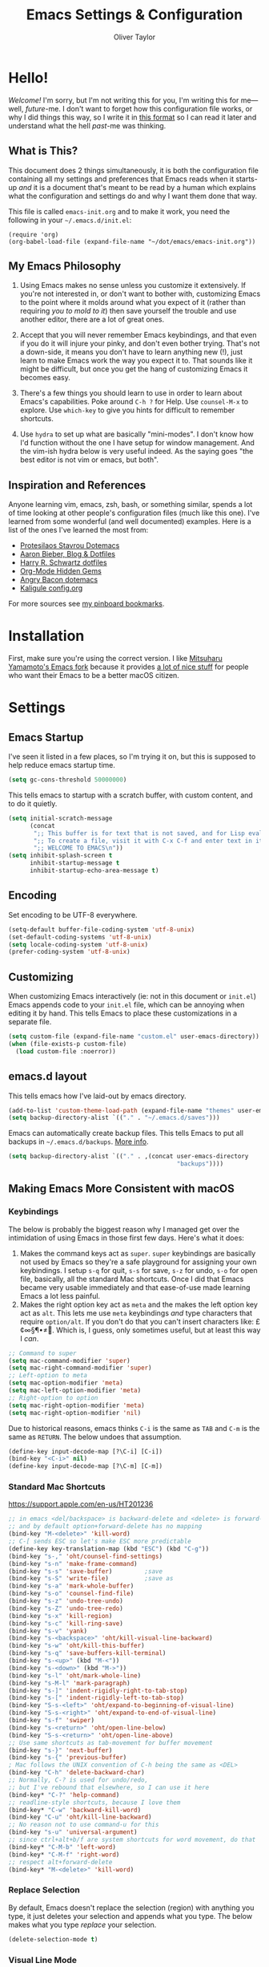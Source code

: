 #+TITLE: Emacs Settings & Configuration
#+AUTHOR: Oliver Taylor

* Hello!

/Welcome!/ I'm sorry, but I'm not writing this for you, I'm writing this for me---well, /future/-me. I don't want to forget how this configuration file works, or why I did things this way, so I write it in [[https://en.wikipedia.org/wiki/Literate_programming][this format]] so I can read it later and understand what the hell /past/-me was thinking.

** What is This?

This document does 2 things simultaneously, it is both the configuration file containing all my settings and preferences that Emacs reads when it starts-up /and/ it is a document that's meant to be read by a human which explains what the configuration and settings do and why I want them done that way.

This file is called =emacs-init.org= and to make it work, you need the following in your =~/.emacs.d/init.el=:

#+begin_example
(require 'org)
(org-babel-load-file (expand-file-name "~/dot/emacs/emacs-init.org"))
#+end_example

** My Emacs Philosophy

1. Using Emacs makes no sense unless you customize it extensively. If you're not interested in, or don't want to bother with, customizing Emacs to the point where it molds around what you expect of it (rather than requiring /you to mold to it/) then save yourself the trouble and use another editor, there are a lot of great ones.

2. Accept that you will never remember Emacs keybindings, and that even if you do it will injure your pinky, and don't even bother trying. That's not a down-side, it means you don't have to learn anything new (!), just learn to make Emacs work the way you expect it to. That sounds like it might be difficult, but once you get the hang of customizing Emacs it becomes easy.

3. There's a few things you should learn to use in order to learn about Emacs's capabilities. Poke around =C-h ?= for Help. Use =counsel-M-x= to explore. Use =which-key= to give you hints for difficult to remember shortcuts.

4. Use =hydra= to set up what are basically "mini-modes". I don't know how I'd function without the one I have setup for window management. And the vim-ish hydra below is very useful indeed. As the saying goes "the best editor is not vim or emacs, but both".

** Inspiration and References

Anyone learning vim, emacs, zsh, bash, or something similar, spends a lot of time looking at other people's configuration files (much like this one). I've learned from some wonderful (and well documented) examples. Here is a list of the ones I've learned the most from:

- [[https://protesilaos.com/dotemacs/][Protesilaos Stavrou Dotemacs]]
- [[https://blog.aaronbieber.com][Aaron Bieber, Blog & Dotfiles]]
- [[https://github.com/hrs/dotfiles/blob/main/emacs/dot-emacs.d/configuration.org][Harry R. Schwartz dotfiles]]
- [[https://yiufung.net/post/org-mode-hidden-gems-pt1/][Org-Mode Hidden Gems]]
- [[https://github.com/angrybacon/dotemacs/blob/master/dotemacs.org][Angry Bacon dotemacs]]
- [[https://gitlab.com/Kaligule/emacs-config/-/blob/master/config.org][Kaligule config.org]]

For more sources see [[https://pinboard.in/u:Oliver/t:emacs][my pinboard bookmarks]].

* Installation

First, make sure you're using the correct version. I like [[https://bitbucket.org/mituharu/emacs-mac/raw/892fa7b2501a403b4f0aea8152df9d60d63f391a/README-mac][Mitsuharu Yamamoto's Emacs fork]] because it provides [[https://bitbucket.org/mituharu/emacs-mac/src/f3402395995bf70e50d6e65f841e44d5f9b4603c/README-mac?at=master&fileviewer=file-view-default][a lot of nice stuff]] for people who want their Emacs to be a better macOS citizen.

* Settings

** Emacs Startup

I've seen it listed in a few places, so I'm trying it on, but this is supposed to help reduce emacs startup time.

#+begin_src emacs-lisp
(setq gc-cons-threshold 50000000)
#+end_src

This tells emacs to startup with a scratch buffer, with custom content, and to do it quietly.

#+begin_src emacs-lisp
(setq initial-scratch-message
      (concat
       ";; This buffer is for text that is not saved, and for Lisp evaluation.\n"
       ";; To create a file, visit it with C-x C-f and enter text in its buffer.\n"
       ";; WELCOME TO EMACS\n"))
(setq inhibit-splash-screen t
      inhibit-startup-message t
      inhibit-startup-echo-area-message t)
#+end_src

** Encoding

Set encoding to be UTF-8 everywhere.

#+begin_src emacs-lisp
(setq-default buffer-file-coding-system 'utf-8-unix)
(set-default-coding-systems 'utf-8-unix)
(setq locale-coding-system 'utf-8-unix)
(prefer-coding-system 'utf-8-unix)
#+end_src

** Customizing

When customizing Emacs interactively (ie: not in this document or =init.el=) Emacs appends code to your =init.el= file, which can be annoying when editing it by hand. This tells Emacs to place these customizations in a separate file.

#+begin_src emacs-lisp
(setq custom-file (expand-file-name "custom.el" user-emacs-directory))
(when (file-exists-p custom-file)
  (load custom-file :noerror))
#+end_src

** emacs.d layout

This tells emacs how I've laid-out by emacs directory.

#+begin_src emacs-lisp
(add-to-list 'custom-theme-load-path (expand-file-name "themes" user-emacs-directory))
(setq backup-directory-alist `(("." . "~/.emacs.d/saves")))
#+end_src

Emacs can automatically create backup files. This tells Emacs to put all backups in =~/.emacs.d/backups=. [[http://www.gnu.org/software/emacs/manual/html_node/elisp/Backup-Files.html][More info]].

#+begin_src emacs-lisp
(setq backup-directory-alist `(("." . ,(concat user-emacs-directory
                                               "backups"))))
#+end_src

** Making Emacs More Consistent with macOS

*** Keybindings

The below is probably the biggest reason why I managed get over the intimidation of using Emacs in those first few days. Here's what it does:

1. Makes the command keys act as =super=. =super= keybindings are basically not used by Emacs so they're a safe playground for assigning your own keybindings. I setup =s-q= for quit,  =s-s= for save, =s-z= for undo, =s-o= for open file, basically, all the standard Mac shortcuts. Once I did that Emacs became very usable immediately and that ease-of-use made learning Emacs a lot less painful.
2. Makes the right option key act as =meta= and the makes the left option key act as =alt=. This lets me use =meta= keybindings /and/ type characters that require =option/alt=. If you don't do that you can't insert characters like: £¢∞§¶•≠. Which is, I guess, only sometimes useful, but at least this way I /can/.

#+begin_src emacs-lisp
;; Command to super
(setq mac-command-modifier 'super)
(setq mac-right-command-modifier 'super)
;; Left-option to meta
(setq mac-option-modifier 'meta)
(setq mac-left-option-modifier 'meta)
;; Right-option to option
(setq mac-right-option-modifier 'meta)
(setq mac-right-option-modifier 'nil)
#+end_src

Due to historical reasons, emacs thinks =C-i= is the same as =TAB= and =C-m= is the same as =RETURN=. The below undoes that assumption.

#+begin_src emacs-lisp
(define-key input-decode-map [?\C-i] [C-i])
(bind-key "<C-i>" nil)
(define-key input-decode-map [?\C-m] [C-m])
#+end_src

*** Standard Mac Shortcuts

[[https://support.apple.com/en-us/HT201236]]

#+begin_src emacs-lisp
;; in emacs <del/backspace> is backward-delete and <delete> is forward-delete
;; and by default option+forward-delete has no mapping
(bind-key "M-<delete>" 'kill-word)
;; C-[ sends ESC so let's make ESC more predictable
(define-key key-translation-map (kbd "ESC") (kbd "C-g"))
(bind-key "s-," 'oht/counsel-find-settings)
(bind-key "s-n" 'make-frame-command)
(bind-key "s-s" 'save-buffer)         ;save
(bind-key "s-S" 'write-file)          ;save as
(bind-key "s-a" 'mark-whole-buffer)
(bind-key "s-o" 'counsel-find-file)
(bind-key "s-z" 'undo-tree-undo)
(bind-key "s-Z" 'undo-tree-redo)
(bind-key "s-x" 'kill-region)
(bind-key "s-c" 'kill-ring-save)
(bind-key "s-v" 'yank)
(bind-key "s-<backspace>" 'oht/kill-visual-line-backward)
(bind-key "s-w" 'oht/kill-this-buffer)
(bind-key "s-q" 'save-buffers-kill-terminal)
(bind-key "s-<up>" (kbd "M-<"))
(bind-key "s-<down>" (kbd "M->"))
(bind-key "s-l" 'oht/mark-whole-line)
(bind-key "s-M-l" 'mark-paragraph)
(bind-key "s-]" 'indent-rigidly-right-to-tab-stop)
(bind-key "s-[" 'indent-rigidly-left-to-tab-stop)
(bind-key "S-s-<left>" 'oht/expand-to-beginning-of-visual-line)
(bind-key "S-s-<right>" 'oht/expand-to-end-of-visual-line)
(bind-key "s-f" 'swiper)
(bind-key "s-<return>" 'oht/open-line-below)
(bind-key "S-s-<return>" 'oht/open-line-above)
;; Use same shortcuts as tab-movement for buffer movement
(bind-key "s-}" 'next-buffer)
(bind-key "s-{" 'previous-buffer)
; Mac follows the UNIX convention of C-h being the same as <DEL>
(bind-key "C-h" 'delete-backward-char)
;; Normally, C-? is used for undo/redo,
;; but I've rebound that elsewhere, so I can use it here
(bind-key* "C-?" 'help-command)
;; readline-style shortcuts, because I love them
(bind-key* "C-w" 'backward-kill-word)
(bind-key "C-u" 'oht/kill-line-backward)
;; No reason not to use command-u for this
(bind-key "s-u" 'universal-argument)
;; since ctrl+alt+b/f are system shortcuts for word movement, do that
(bind-key* "C-M-b" 'left-word)
(bind-key* "C-M-f" 'right-word)
;; respect alt+forward-delete
(bind-key* "M-<delete>" 'kill-word)
#+end_src

*** Replace Selection

By default, Emacs doesn't replace the selection (region) with anything you type, it just deletes your selection and appends what you type. The below makes what you type /replace/ your selection.

#+begin_src emacs-lisp
(delete-selection-mode t)
#+end_src

*** Visual Line Mode

Visual line mode is super helpful, but out-of-the-box it behaves inconsistently with the rest of macOS, so this includes code to make it the same.

#+begin_src emacs-lisp
;; WORD WRAP
(global-visual-line-mode t)
;; with visual-line-mode set,
;; C-a and C-b go to beginning/end-of-visual-line
;; which is inconsistant with standard Mac behaviour
(bind-key* "C-a" 'beginning-of-line)
(bind-key* "C-e" 'end-of-line)
(bind-key "s-<left>" 'beginning-of-visual-line)
(bind-key "s-<right>" 'end-of-visual-line)
;; C-k only killing the visual line also isn't how macOS works.
;; This has to be set to a custom function so minor modes can't hijack it.
(bind-key* "C-k" 'oht/kill-line)
#+end_src

** Uniquify!

When editing 2 files with the same name, like =~/foo/file= and =~/bar/file=, Emacs (amazingly) refers to those files as =file<~/foo>= and =file<~/bar>=. This makes Emacs refer to them as =foo/file= and =bar/file=, like a sane program.

#+begin_src emacs-lisp
;;(require 'uniquify)
(setq uniquify-buffer-name-style 'forward)
#+end_src

** Spelling

#+begin_src emacs-lisp
(setq ispell-program-name "/usr/local/bin/aspell")
(customize-set-variable 'ispell-extra-args '("--sug-mode=ultra"))
(setq ispell-list-command "list")
#+end_src

** General Settings

#+begin_src emacs-lisp
(global-auto-revert-mode t)           ; update buffer when file on disk changes
;;(desktop-save-mode 1)                 ; sessions
(save-place-mode 1)                   ; reopens the file to the same spot you left
(recentf-mode 1)                      ; enables "Open Recent..." in file menu
(setq tab-width 4)                    ; tabs=4 char
(setq help-window-select t)           ; focus new help windows when opened
(setq sentence-end-double-space nil)  ; ends sentence after 1 space
(fset 'yes-or-no-p 'y-or-n-p)         ; Changes all yes/no questions to y/n type
(setq create-lockfiles nil)           ; No need for ~ files when editing
#+end_src

* Packages

#+begin_src emacs-lisp
(use-package magit)
(use-package bind-key)
(use-package exec-path-from-shell)

(use-package counsel
  :config (counsel-mode t)
  :custom
  (ivy-use-virtual-buffers t)
  (ivy-count-format "%d/%d ")
  (enable-recursive-minibuffers t)
  (ivy-count-format "(%d/%d) ")
  ;; by default ivy starts up with ^ in the input area this means you
  ;; have to know the first letter of what you're looking for. You can
  ;; set this to nil to change that.
  ;; (setq ivy-initial-inputs-alist nil)
)

(use-package ivy-rich
  :config (ivy-rich-mode 1)
  :custom (setcdr (assq t ivy-format-functions-alist) #'ivy-format-function-line))

(use-package multiple-cursors)
(use-package olivetti)
(use-package org
  :hook (org-mode . oht/org-mode-hook))
(use-package try)
(use-package unfill)

(use-package fountain-mode)
(use-package lua-mode)
(use-package markdown-mode
  :hook oht/writing-mode
)

(use-package gruvbox-theme
  :defer t)
(use-package nord-theme
  :defer t)
(use-package tron-legacy-theme
  :defer t)

(use-package use-package-chords
  :ensure t
  :config
  (key-chord-mode 1)
  (key-chord-define-global ",." "<>\C-b"))

(use-package hydra
  :chords (("fj" . hydra-modal/body)))

(use-package which-key
  :config (which-key-mode t))

(use-package undo-tree
  :ensure t
  :config (global-undo-tree-mode 1)
  :custom
  (undo-tree-visualizer-timestamps t "Show timestamps in the undo-tree.")
  (undo-tree-visualizer-diff t "Show a diff of changes for the current node.")
  )

(use-package expand-region
  :bind
  ("s-e" . er/expand-region)
  ("s-E" . er/contract-region)
)

(use-package sdcv-mode
  :load-path "lisp/emacs-sdcv/")
#+end_src

** Mode Hooks

#+begin_src emacs-lisp
(defun oht/org-mode-hook ()
  (oht/writing-mode)
  (org-superstar-mode 1)
  (undo-tree-mode)
  )
(defun oht/emacs-lisp-mode ()
  (undo-tree-mode)
  (outline-minor-mode t)
  (rainbow-delimiters-mode t)
  )
(add-hook 'emacs-lisp-mode 'oht/emacs-lisp-mode)

(defun oht/fountain-mode-hook ()
  (fountain-add-continued-dialog nil)
  (fountain-highlight-elements (quote (section-heading)))
  )
(add-hook 'fountain-mode 'oht/fountain-mode-hook)

(add-hook 'dired-mode-hook
          (lambda ()
            (dired-hide-details-mode 1)
	    (auto-revert-mode)
	  ))
#+end_src

* Appearance

** Display

#+begin_src emacs-lisp
(menu-bar-mode 1)                          ; ensures full-screen avail on macOS
(tool-bar-mode -1)                         ; hide menu-bar
(scroll-bar-mode -1)                       ; hide scroll bars
(show-paren-mode t)                        ; highlight parens
(setq show-paren-delay 0)                  ; and show immediately
(setq visible-bell t)                      ; disable beep
(setq-default frame-title-format '("%b"))  ; show buffer name in titlebar
(set-default 'cursor-type 'bar)            ; use bar here, box in modes
(setq x-underline-at-descent-line t)       ; underline at descent, not baseline
#+end_src

** Fonts

Here the fonts are setup in a function so I can change them all in once step by calling =oht/set-font=.

#+begin_src emacs-lisp
(defun oht/set-font ()
  (interactive)
  "These settings are placed inside a function so that I can set them all at once by calling the function."
  (set-face-attribute 'default nil
		      :family "Iosevka Fixed SS08" :height 140 :weight 'normal)
  (set-face-attribute 'fixed-pitch nil
		      :family "Iosevka Fixed SS08" :height 140 :weight 'normal)
  (set-face-attribute 'variable-pitch nil
		      :family "IBM Plex Serif" :height 150 :weight 'normal)
  (set-face-attribute 'bold nil :weight 'semibold)
  )

(defun oht/set-font-triplicate ()
  (interactive)
  "These settings are placed inside a function so that I can set them all at once by calling the function."
  (set-face-attribute 'default nil
		      :family "Triplicate T4c" :height 140 :weight 'normal)
  (set-face-attribute 'fixed-pitch nil
		      :family "Triplicate T4c" :height 140 :weight 'normal)
  (set-face-attribute 'variable-pitch nil
		      :family "Triplicate T4p" :height 150 :weight 'normal)
  (set-face-attribute 'bold nil :weight 'semibold)
  )

(oht/set-font)
#+end_src

** Theme

#+begin_src emacs-lisp
;; https://gitlab.com/protesilaos/modus-themes

(use-package modus-vivendi-theme
  :defer t
  :custom
  (modus-vivendi-theme-faint-syntax t)
  (modus-vivendi-theme-slanted-constructs t)
  (modus-vivendi-theme-bold-constructs t)
  (modus-vivendi-theme-3d-modeline t))

(use-package modus-operandi-theme
  :custom
  (modus-operandi-theme-faint-syntax t)
  (modus-operandi-theme-slanted-constructs t)
  (modus-operandi-theme-bold-constructs t)
  (modus-operandi-theme-org-blocks 'greyscale)
  (modus-operandi-theme-variable-pitch-headings t)
  (modus-operandi-theme-3d-modeline t))

(defadvice load-theme (before clear-previous-themes activate)
  "Clear existing theme settings instead of layering them"
  (mapc #'disable-theme custom-enabled-themes))
#+end_src

** Mode Line

#+begin_src emacs-lisp
(use-package minions
  :config (minions-mode t))

;; add columns to the mode-line
(column-number-mode t)
(setq display-time-format "%H:%M  %Y-%m-%d")
;;;; Covered by `display-time-format'
;; (setq display-time-24hr-format t)
;; (setq display-time-day-and-date t)
(setq display-time-interval 60)
(setq display-time-mail-directory nil)
(setq display-time-default-load-average nil)
(display-time-mode t)
#+end_src

* Org

** Settings

#+begin_src emacs-lisp
;; do not indent text below a headline
(setq org-adapt-indentation nil)

;; I don't like not seeing the stars, since those are markup
(setq org-hide-leading-stars nil)

;; This prevents editing inside folded sections
(setq org-catch-invisible-edits 'show-and-error)

(add-to-list 'org-structure-template-alist '("el" . "src emacs-lisp"))
(add-to-list 'org-structure-template-alist '("f" . "src fountain"))

;; this sets "refile targets" to any headline, level 1-3, in you agenda files.
(setq org-refile-targets
      '((org-agenda-files :maxlevel . 3)))
(setq org-refile-allow-creating-parent-nodes 'confirm)
#+end_src

** Look & Feel

#+begin_src emacs-lisp
;; by default, hide org-markup
;; I have a toggle for this defined in functions
(setq org-hide-emphasis-markers t)

;; Style quote and verse blocks
(setq org-fontify-quote-and-verse-blocks t)

;; Character to display at the end of a folded headline
;;(setq org-ellipsis " ⬎")

;; this tells org to use the current window for agenda
;; rather than creating a split
(setq org-agenda-window-setup 'current-window)
#+end_src

I use =org-superstar= to replace headline and list-markup with more attractive options. An added benefit is that by transforming the markup into fancy bullets I get visual confirmation that the markup is going what I intend.

#+begin_src emacs-lisp
(use-package org-superstar
  :custom
  (org-superstar-headline-bullets-list '("❖ "))
  (org-superstar-special-todo-items nil)
  (org-superstar-item-bullet-alist
      '((?- . ?•)
	(?+ . ?▶)
	(?* . ?▷))))
#+end_src

** Source Code Blocks

#+begin_src emacs-lisp
(setq org-src-fontify-natively t)
(setq org-src-tab-acts-natively t)
(setq org-edit-src-content-indentation 0)
#+end_src

** Lists

#+begin_src emacs-lisp
;; Lists may be labelled with letters.
(setq org-list-allow-alphabetical t)

;; This sets the sequence of plain list bullets
;; The syntax is confusing and I don't understand it,
;; but I like the results.
(setq org-list-demote-modify-bullet '(("+" . "*") ("*" . "-") ("-" . "+")))

;; Increase sub-item indentation by this amount
;; the default is 2 so the below means 2+2 = 4 (spaces)
(setq org-list-indent-offset 2)
#+end_src

** Keywords

#+begin_src emacs-lisp
(setq org-todo-keywords
      '((sequence "TODO(t)" "NEXT(n)" "|" "DONE(d)")
        (sequence "WAITING(w)" "HOLD(h)" "|" "CANCELLED(c)")))

;; Ensure that a task can’t be marked as done if it contains
;; unfinished subtasks or checklist items. This is handy for
;; organizing "blocking" tasks hierarchically.
(setq org-enforce-todo-dependencies t)
(setq org-enforce-todo-checkbox-dependencies t)

;; This adds 'COMPLETED: DATE' when you move something to a DONE state
(setq org-log-done 'time)
#+end_src

** Tags

I find tags to be of very limited utility, but it is useful to tag truly unimportant things to that you can match filter them out of your agenda view. You can group those tags so that you only have to match against the group name.

#+begin_src emacs-lisp
(setq org-tag-alist '(("research" . ?r)
		      ("buy"      . ?b)
		      ("mac"      . ?m)
		      ("emacs"    . ?k)
		      ("org"      . ?o)
		      ("errand"   . ?e)
		      ))

;; Tags start immediately after the headline
;; I have this set because I'm typically in variable-pitch-mode
;; when editing org-files, in which the tag column doesn't align correctly
(setq org-tags-column 0)
#+end_src

** Capture Templates

#+begin_src emacs-lisp
(setq org-capture-templates
      '(("p" "Personal Inbox" entry
         (file+headline "~/Documents/org-files/refile.org" "Personal")
         "* %?\n\n")
        ("P" "Personal Log Entry" entry
         (file "~/Documents/org-files/logbook.org")
         "* %?\n%t\n\n")
        ("i" "Ingenuity Inbox" entry
         (file+headline "~/Documents/org-files/refile.org" "Ingenuity")
         "* %?\n\n")
        ("I" "Ingenuity Log Entry" entry
         (file "~/Documents/org-files/ingenuity_logbook.org")
         "* %^{Log type|Meeting: |Call: } %? %t\n\n")
        ))
#+end_src

** Agenda

This defines which files you want included in your agenda/TODO views.

#+begin_src emacs-lisp
(setq org-agenda-files
      '("~/Documents/org-files/"
	"~/Documents/writing/kindred/compendium.org"
	))
#+end_src

This defines custom agendas.

#+begin_src emacs-lisp
(setq org-agenda-custom-commands
      '(
        ("v" "Today + Tasks: not scheduled, not WAIT"
         ((agenda "d" ((org-agenda-span 'day)))
          (tags "/TODO"
                ((org-agenda-overriding-header "Available Tasks")
                 (org-agenda-skip-function '(org-agenda-skip-entry-if 'scheduled))
                 ))))
        ("i" "Important Tasks"
         ((tags "-emacs-/TODO"
                ((org-agenda-overriding-header "Important Tasks")
                (org-agenda-skip-function '(org-agenda-skip-entry-if 'scheduled)))
                )))
        ("c" "Complete - Agenda and ALL todos"
         ((agenda "")
          (todo "TODO|WAIT"
                ((org-agenda-overriding-header "Global list of TODO items of type: ALL (non-scheduled)")
                 (org-agenda-skip-function '(org-agenda-skip-entry-if 'scheduled))
                 ))
          ))
        ))
#+end_src

Each type of agenda view can be independently customized. The only thing I've changed from the default is that in the todo view I want things sorted first by category, then by priority within that. For more info see the documentation for the variable =org-agenda-sorting-strategy=.

#+begin_src emacs-lisp
(setq org-agenda-sorting-strategy
      '(
	((agenda habit-down time-up priority-down category-up)
	 (todo category-up priority-down)
	 (tags priority-down category-keep)
	 (search category-keep))))
#+end_src

And here we have some custom commands for the agenda view.

#+begin_src emacs-lisp
;; You have to wait until org-agenda loads because org itself
;; doesn't know what 'org-agenda-mode-map' is.
(eval-after-load "org-agenda"
'(progn
	(define-key org-agenda-mode-map
		"S" 'org-agenda-schedule)
		))
#+end_src

* Auto-complete

I've tried a few completion packages and they've all left me cold. =hippy-expand= generally gets me what I want, but I'd like the pop-up list to use =ivy/counsel=. Some googling led me to this.

#+begin_src emacs-lisp
;; https://gist.github.com/JohnLunzer/7c6d72a14c76c0a3057535e4f6148ef8
(defun my-hippie-expand-completions (&optional hippie-expand-function)
  "Return list of completions generated by `hippie-expand'."
  (save-excursion
    (let ((this-command 'my-hippie-expand-completions)
          (last-command last-command)
          (hippie-expand-function (or hippie-expand-function 'hippie-expand)))
      (while (progn
               (funcall hippie-expand-function nil)
               (setq last-command 'my-hippie-expand-completions)
               (not (equal he-num -1))))
      ;; Provide the options in the order in which they are normally generated.
      (delete he-search-string (reverse he-tried-table)))))

(defun my-ido-or-ivy-hippie-expand-with (hippie-expand-function)
  "Offer ido or ivy based completion using the specified hippie-expand function."
  (let* ((options (my-hippie-expand-completions hippie-expand-function)))
    (if options
        (progn
          (if (> (safe-length options) 1)
              (if (require 'ivy nil t)
                  (setq selection (ivy-read "Completions: " options))
                (setq selection (ido-completing-read "Completions: " options)))
            (setq selection (car options)))
          (if selection
              (he-substitute-string selection t)))
      (message "No expansion found"))))

(defun my-ido-or-ivy-hippie-expand ()
  "Offer ido or ivy based completion for the word at point."
  (interactive)
  (my-ido-or-ivy-hippie-expand-with 'hippie-expand))
#+end_src

* Secondary Selection

** Background

In the olden days, many computer programs (like the X-Windows system and WordStar) had something called =secondary-selection=. Robert Sawyer, [[https://arstechnica.com/information-technology/2017/03/wordstar-a-writers-word-processor/][writing in Ars Technica]], described the feature thus (WordStar called them "blocks"):

#+begin_quote
WordStar was rare among word processing programs in that it permitted the user to mark (highlight) a block of text (with ^KB and ^KK commands) and leave it marked in place, and then go to a different position in the document and later (even after considerable work on other things) copy the block (with ^KC) or move it to a new location (with ^KV). Many users found it much easier to manipulate blocks this way than with the Microsoft Word system of highlighting with a mouse and then being forced by Word's select-then-do approach to immediately deal with the marked block, lest any typing replace it.
#+end_quote

Emacs, in fact, supports this and calls it "secondary selection" but it is not exactly well documented, and the Emacs-literati haven't seemed to have written much about it. I did a deep dive and wrapped everything in my own functions and then in a hydra for easy access.

- =meta-left-click/drag= to mark a secondary selection.
- You can also use the hydra to make the current region the secondary selection.
- Once the secondary selection is active you can go about your typing, including copy/paste actions.
- Then, when you want to do something with the secondary selection, activate the hydra.
- Another scenario: when you realize, mid-typing, that you want to paste text from elsewhere, you can leave the insertion point where it is, make a secondary selection, and insert it directly.

** References

- The [[https://www.gnu.org/software/emacs/manual/html_node/emacs/Secondary-Selection.html][official documentation]] is somewhat sparse, and assumes you'll only use the mouse for this.
- [[https://www.emacswiki.org/emacs/SecondarySelection][The Emacs Wiki has some info]], but seems a little out of date given that there are so many built-in functions for this now.
- Charles Lindsey made [[http://www.cs.man.ac.uk/~lindsec/secondary-selection.html][a video]] that nicely explains the basic idea behind secondary selection.

** Functions

All but one of these functions is built-in, but in their default form they're not =interactive= so any keybindings need to include =(lambda () (interactive) (function-name))= in order to work, and some of their documentation is a little sketchy, so I've wrapped them all in my own functions. Just makes things a little easier to work with.

#+begin_src emacs-lisp
(defun oht/cut-secondary-selection ()
  "Cut the secondary selection."
  (interactive)
  (mouse-kill-secondary))

(defun oht/copy-secondary-selection ()
  "Copy the secondary selection."
  (interactive)
  ;; there isn't a keybinding-addressable function to kill-ring-save
  ;; the 2nd selection so here I've made my own. This is extracted
  ;; directly from 'mouse.el:mouse-secondary-save-then-kill'
  (kill-new 
   (buffer-substring (overlay-start mouse-secondary-overlay)
		     (overlay-end mouse-secondary-overlay))
   t))

(defun oht/cut-secondary-selection-paste ()
  "Cut the secondary selection and paste at point."
  (interactive)
  (mouse-kill-secondary)
  (yank))

(defun oht/copy-secondary-selection-paste ()
  "Paste the secondary selection and paste at point."
  (interactive)
  (oht/copy-secondary-selection)
  (yank))
#+end_src

** Secondary Selection Hydra

#+begin_src emacs-lisp
(defhydra hydra-secondary-selection (:color blue)
  "Secondary Selection"
  ("xx" oht/cut-secondary-selection "Cut 2nd")
  ("cc" oht/copy-secondary-selection "Copy 2nd")
  ("xv" oht/cut-secondary-selection-paste "Cut 2nd & Paste")
  ("cv" oht/copy-secondary-selection-paste "Copy 2nd & Paste")
  ("m" (lambda () (interactive)(secondary-selection-from-region)) "Mark as 2nd")
  ("g" (lambda () (interactive)(secondary-selection-to-region)) "Goto 2nd")
  ("q" nil "cancel"))
#+end_src

* Functions

#+begin_src emacs-lisp
(defun oht/writing-mode ()
  "Enable variable-pitch, flyspell, and increased line-spacing and margins."
  (interactive)
  (variable-pitch-mode t)
  (flyspell-mode t)
  (setq-local line-spacing 0.15)
  ;; define width of buffer margins
  (setq-local left-margin-width 1)
  (setq-local right-margin-width 1)
  ;;(set-window-buffer nil (current-buffer)) ; Use them now.
  )

(defun oht/fix-variable-org-indent ()
  "Fix for org-indent not hiding markup in org-indent-mode.
from: https://maxjmartin.com/Emacs%20Dotfile.html"
  (interactive)
  (set-face-attribute 'org-indent nil :inherit '(org-hide fixed-pitch))
  )

(defun oht/counsel-find-settings ()
  "Quickly open emacs-init.org"
  (interactive)
  (find-file "~/dot/emacs/emacs-init.org"))

(defun oht/counsel-find-org ()
  "Quickly open ~/Documents/org-files/"
  (interactive)
  (counsel-find-file "~/Documents/org-files/"))

(defun oht/kill-this-buffer ()
  "Quickly kill current buffer"
  (interactive)
  (kill-buffer (current-buffer)))

(defun oht/find-scratch ()
  (interactive)
  (if (string= (buffer-name) "*scratch*")
      (previous-buffer)
    (switch-to-buffer "*scratch*")))

;; Move Lines
(defmacro save-column (&rest body)
  `(let ((column (current-column)))
     (unwind-protect
         (progn ,@body)
       (move-to-column column))))
(put 'save-column 'lisp-indent-function 0)
(defun move-line-up ()
  "Move the current line up by 1 line"
  (interactive)
  (save-column
    (transpose-lines 1)
    (forward-line -2)))
(defun move-line-down ()
  "More the current line down by 1 line"
  (interactive)
  (save-column
    (forward-line 1)
    (transpose-lines 1)
    (forward-line -1)))

(defun oht/mark-whole-line ()
  "Mark the entirety of the current line."
  (interactive)
  (beginning-of-line)
  (set-mark-command nil)
  (end-of-line))

(defun oht/toggle-window-split ()
  "Toggle between vertical and horizontal split."
  ;; Source: https://www.emacswiki.org/emacs/ToggleWindowSplit.
  ;; Author: Jeff Dwork
  (interactive)
  (if (= (count-windows) 2)
      (let* ((this-win-buffer (window-buffer))
             (next-win-buffer (window-buffer (next-window)))
             (this-win-edges (window-edges (selected-window)))
             (next-win-edges (window-edges (next-window)))
             (this-win-2nd (not (and (<= (car this-win-edges)
                                         (car next-win-edges))
                                     (<= (cadr this-win-edges)
                                         (cadr next-win-edges)))))
             (splitter
              (if (= (car this-win-edges)
                     (car (window-edges (next-window))))
                  'split-window-horizontally
                'split-window-vertically)))
        (delete-other-windows)
        (let ((first-win (selected-window)))
          (funcall splitter)
          (if this-win-2nd (other-window 1))
          (set-window-buffer (selected-window) this-win-buffer)
          (set-window-buffer (next-window) next-win-buffer)
          (select-window first-win)
          (if this-win-2nd (other-window 1))))))

(defun oht/open-in-bbedit ()
  "Open current file or dir in BBEdit.
Adapted from:
URL `http://ergoemacs.org/emacs/emacs_dired_open_file_in_ext_apps.html'"
  (interactive)
  (let (($path (if (buffer-file-name) (buffer-file-name) (expand-file-name default-directory ) )))
    (message "path is %s" $path)
    (string-equal system-type "darwin")
    (shell-command (format "open -a BBEdit \"%s\"" $path))))

(defun oht/expand-to-beginning-of-visual-line ()
  "Set mark and move to beginning of visual line"
  (interactive)
  (set-mark-command nil)
  (beginning-of-visual-line)
  )
(defun oht/expand-to-end-of-visual-line ()
  "Set mark and move to end of visual line"
  (interactive)
  (set-mark-command nil)
  (end-of-visual-line)
  )

(defun oht/kill-line ()
  "Kill to end of line. This custom function is needed because binding c-k to kill-line doesn't work due to kill-line being remapped, so the remapped value is always executed. But calling a custom function obviates this and allows kill-line to be called directly. Nil is required."
  (interactive)
  (kill-line nil)
  )

(defun oht/kill-line-backward ()
  "Kill from the point to beginning of whole line"
  (interactive)
  (kill-line 0))

(defun oht/kill-visual-line-backward ()
  "Kill from the point to beginning of visual line"
  (interactive)
  (set-mark-command nil)
  (beginning-of-visual-line)
  (kill-region (region-beginning) (region-end))
  )

(defun oht/kill-region-or-char ()
  "If there's a region, kill it, if not, kill the next character."
  (interactive)
  (if (use-region-p)
      (kill-region (region-beginning) (region-end))
    (delete-forward-char 1 nil)))

(defun oht/toggle-line-numbers ()
  "Toggles display of line numbers. Applies to all buffers."
  (interactive)
  (if (bound-and-true-p display-line-numbers-mode)
      (global-display-line-numbers-mode -1)
    (global-display-line-numbers-mode)))

(defun oht/toggle-whitespace ()
  "Toggles display of indentation and space characters."
  (interactive)
  (if (bound-and-true-p whitespace-mode)
      (whitespace-mode -1)
    (whitespace-mode)))

(defun oht/open-line-below (arg)
  "Open a new indented line below the current one."
  (interactive "p")
  (end-of-line)
  (open-line arg)
  (next-line 1)
  (indent-according-to-mode))

(defun oht/open-line-above (arg)
  "Open a new indented line above the current one."
  (interactive "p")
  (beginning-of-line)
  (open-line arg)
  (indent-according-to-mode))

(defun oht/join-line-next ()
  (interactive)
  (join-line -1))

(defun oht/org-hide-emphasis-markers ()
  "Toggle whether or not the emphasis markers ~, =, *, _ are displayed"
  (interactive)
  (if (bound-and-true-p org-hide-emphasis-markers)
      (setq-local org-hide-emphasis-markers nil)
    (setq-local org-hide-emphasis-markers t))
  (font-lock-fontify-buffer)
  )

(defun oht/shell-command-on-region-replace (start end command)
  "Run shell-command-on-region interactivly replacing the region in place"
  (interactive (let (string)
                 (unless (mark)
                   (error "The mark is not set now, so there is no region"))
                 (setq string (read-from-minibuffer "Shell command on region: "
                                                    nil nil nil
                                                    'shell-command-history))
                 (list (region-beginning) (region-end)
                       string)))
  (shell-command-on-region start end command t t))

(defun oht/split-below ()
"Split horizontally and switch to that new window."
  (interactive)
  (split-window-below)
  (windmove-down))

(defun oht/split-beside ()
"Split vertically and switch to that new window."
  (interactive)
  (split-window-right)
  (windmove-right))

(defun oht/forward-word-beginning ()
  "Go to the end of the next word."
  (interactive)
  (forward-word 2)
  (backward-word))

#+end_src

* Modal Editing

I don't really want to use =evil-mode=. It does too much for my taste. I much prefer this simpler solution.

#+begin_src emacs-lisp
;; hydra-modal functions
(defun hydra-modal/pre ()
  "When activating the hydra-modal, change the cursor to a box"
  (set-default 'cursor-type 'box)
  (blink-cursor-mode -1))

(defun hydra-modal/post ()
  "When exiting the hydra-modal, change the cursor to a bar"
  (set-default 'cursor-type 'bar)
  (blink-cursor-mode 1))

(defhydra hydra-modal (:hint none :pre hydra-modal/pre :post hydra-modal/post :color pink)
  "/// MODAL HYDRA"
  ;; move one character
  ("h" backward-char "left")
  ("l" forward-char "right")
  ("j" next-line "next")
  ("k" previous-line "previous")
  ;; move larger
  ("C-h" backward-word "previous word")
  ("C-l" forward-word "end of next word")
  ("b" backward-word "previous word")
  ("w" oht/forward-word-beginning "beginning of next word")
  ("e" forward-word "end of next word")
  ("C-k" backward-paragraph "back paragraph")
  ("C-j" forward-paragraph "forward paragraph")
  ("u" beginning-of-visual-line "start of line")
  ("p" end-of-visual-line "end of line")
  ("0" beginning-of-visual-line "start of line")
  ("$" end-of-visual-line "end of line")
  ("/" swiper-isearch "search forward")
  ("?" swiper-isearch-backward "search backward")
  ;; edit
  ("J" oht/join-line-next "join")
  ("y" kill-ring-save "Copy")
  ("P" yank "paste")
  ("<DEL>" kill-region "kill region")
  ("d" oht/kill-region-or-char "kill region")
  ("D" kill-line "Kill to EOL")
  ("c" oht/kill-region-or-char "change" :color blue)
  ("C" kill-line "change to EOL" :color blue)
  ("I" beginning-of-visual-line "append" :color blue)
  ("a" forward-char "append" :color blue)
  ("A" end-of-visual-line "append line" :color blue)
  ("o" oht/open-line-below "open below" :color blue)
  ("O" oht/open-line-above "open above" :color blue)
  ("!" hydra-manipulate/body "manipulate" :color blue)
  ;; view
  ("z" recenter-top-bottom "cycle recenter")
  ("[" scroll-down-line "scroll line up")
  ("]" scroll-up-line "scroll line down")
  ("{" scroll-down-command "scroll up")
  ("}" scroll-up-command "scroll down")
  ;; select
  ("v" set-mark-command "mark")
  ("V" oht/mark-whole-line "mark whole line")
  ("C-v" rectangle-mark-mode "rectangle mark")
  ("C-r" replace-rectangle "replace rectangle")
  ("x" exchange-point-and-mark "swap point/mark")
  ;; exit
  ("s-j" nil "cancel" :color blue)
  ("i" nil "cancel" :color blue))
#+end_src

* Hydra

Hydras should be reserved for mini-modes, /ie/ places where you'll want to call several functions in a row. If all you're doing is grouping similar commands then which-key should suffice.

** Info: Hydra Colors

[[https://github.com/abo-abo/hydra/wiki/Hydra-Colors][Official Documentation]]

| Color    | Defined keys        | Other keys          |
|----------+---------------------+---------------------|
| red      | Accept and Continue | Accept and Exit     |
| pink     | Accept and Continue | Accept and Continue |
| amaranth | Accept and Continue | Reject and Continue |
| teal     | Exit                | Reject and Continue |
| blue     | Exit                | Accept and Exit     |

** Text Manipulation

These commands pretty much require a region.

#+begin_src emacs-lisp
(defhydra hydra-manipulate (:color teal)
  "Manipulate Text"
  ("|" oht/shell-command-on-region-replace "Pipe to shell")
  ("j" oht/join-line-next "Join line with next" :color red)
  ("J" unfill-region "Unfill region")
  ("d" downcase-region "Downcase")
  ("u" upcase-region "Upcase")
  ("c" capitalize-region "Capitalise")
  ("s" sort-lines "Sort")
  ("-" delete-duplicate-lines "Del Dupes")
  ("q" nil "cancel"))
#+end_src

** Transpose
There are so many ways to transpose in Emacs, why not get help?

#+begin_src emacs-lisp
(defhydra hydra-transpose (:color blue)
  "Transpose"
  ("c" transpose-chars "characters")
  ("w" transpose-words "words")
  ("o" org-transpose-words "Org mode words")
  ("l" transpose-lines "lines")
  ("s" transpose-sentences "sentences")
  ("e" org-transpose-elements "Org mode elements")
  ("p" transpose-paragraphs "paragraphs")
  ("t" org-table-transpose-table-at-point "Org mode table")
  ("x" transpose-sexps "s expressions")
  ("q" nil "cancel"))
#+end_src

** Dired

#+begin_src emacs-lisp
;; dired commands
(defhydra hydra-dired (:hint nil :color pink)
  "
_+_ mkdir          _v_iew           _m_ark             _(_ details        _i_nsert-subdir    wdired
_C_opy             _O_ view other   _U_nmark all       _)_ omit-mode      _$_ hide-subdir    C-x C-q : edit
_D_elete           _o_pen other     _u_nmark           _l_ redisplay      _w_ kill-subdir    C-c C-c : commit
_R_ename           _M_ chmod        _t_oggle           _g_ revert buf     _e_ ediff          C-c ESC : abort
_Y_ rel symlink    _G_ chgrp        _E_xtension mark   _s_ort             _=_ pdiff
_S_ymlink          ^ ^              _F_ind marked      _._ toggle hydra   \\ flyspell
_r_sync            ^ ^              ^ ^                ^ ^                _?_ summary
_z_ compress-file  _A_ find regexp
_Z_ compress       _Q_ repl regexp

T - tag prefix
"
  ("\\" dired-do-ispell)
  ("(" dired-hide-details-mode)
  (")" dired-omit-mode)
  ("+" dired-create-directory)
  ("=" diredp-ediff)         ;; smart diff
  ("?" dired-summary)
  ("$" diredp-hide-subdir-nomove)
  ("A" dired-do-find-regexp)
  ("C" dired-do-copy)        ;; Copy all marked files
  ("D" dired-do-delete)
  ("E" dired-mark-extension)
  ("e" dired-ediff-files)
  ("F" dired-do-find-marked-files)
  ("G" dired-do-chgrp)
  ("g" revert-buffer)        ;; read all directories again (refresh)
  ("i" dired-maybe-insert-subdir)
  ("l" dired-do-redisplay)   ;; relist the marked or singel directory
  ("M" dired-do-chmod)
  ("m" dired-mark)
  ("O" dired-display-file)
  ("o" dired-find-file-other-window)
  ("Q" dired-do-find-regexp-and-replace)
  ("R" dired-do-rename)
  ("r" dired-do-rsynch)
  ("S" dired-do-symlink)
  ("s" dired-sort-toggle-or-edit)
  ("t" dired-toggle-marks)
  ("U" dired-unmark-all-marks)
  ("u" dired-unmark)
  ("v" dired-view-file)      ;; q to exit, s to search, = gets line #
  ("w" dired-kill-subdir)
  ("Y" dired-do-relsymlink)
  ("z" diredp-compress-this-file)
  ("Z" dired-do-compress)
  ("q" nil)
  ("." nil :color blue))

(define-key dired-mode-map "." 'hydra-dired/body)
#+end_src

** Buffer Menu

#+begin_src emacs-lisp
;; Buffer-menu
(defhydra hydra-buffer-menu (:color pink
                                    :hint nil)
  "
^Mark^             ^Unmark^           ^Actions^          ^Search
^^^^^^^^-----------------------------------------------------------------
_m_: mark          _u_: unmark        _x_: execute       _R_: re-isearch
_s_: save          _U_: unmark up     _b_: bury          _I_: isearch
_d_: delete        ^ ^                _g_: refresh       _O_: multi-occur
_D_: delete up     ^ ^                _T_: files only: % -28`Buffer-menu-files-only
_~_: modified
"
  ("m" Buffer-menu-mark)
  ("u" Buffer-menu-unmark)
  ("U" Buffer-menu-backup-unmark)
  ("d" Buffer-menu-delete)
  ("D" Buffer-menu-delete-backwards)
  ("s" Buffer-menu-save)
  ("~" Buffer-menu-not-modified)
  ("x" Buffer-menu-execute)
  ("b" Buffer-menu-bury)
  ("g" revert-buffer)
  ("T" Buffer-menu-toggle-files-only)
  ("O" Buffer-menu-multi-occur :color blue)
  ("I" Buffer-menu-isearch-buffers :color blue)
  ("R" Buffer-menu-isearch-buffers-regexp :color blue)
  ("c" nil "cancel")
  ("v" Buffer-menu-select "select" :color blue)
  ("o" Buffer-menu-other-window "other-window" :color blue)
  ("q" quit-window "quit" :color blue))
#+end_src

** Window Management

Many of these commands are duplicated under [[*Windows Leader][Windows Leader]] below. Those are for one-off actions, this hydra is for entering a mini-mode where I want to do a series of window actions. The two compliment each other.

#+begin_src emacs-lisp
(defhydra hydra-windows (:color red)
  "Windows & Splits"
  ("<tab>" other-window "Cycle active window")
  ("v" oht/split-beside "Vertical Split")
  ("s" oht/split-below "Split, Horizonal")
  ("o" delete-other-windows "Only This Window" :color blue)
  ("k" delete-window "Delete Window")
  ("r" oht/toggle-window-split "Rotate Window Split")
  ("b" balance-windows "Balance")
  ("[" shrink-window "Smaller VERT")
  ("]" enlarge-window "Bigger VERT")
  ("{" shrink-window-horizontally "Smaler HORZ")
  ("}" enlarge-window-horizontally "Bigger HORZ")
  ("<up>" windmove-up "Move UP")
  ("<down>" windmove-down "Move DOWN")
  ("<left>" windmove-left "Move LEFT")
  ("<right>" windmove-right "Move RIGHT")
  ("q" nil "cancel" :color blue))
#+end_src

** Spelling

#+begin_src emacs-lisp
(defun hydra-flyspell/pre ()
  ;;(flyspell-mode t)
  )

(defhydra hydra-flyspell (:pre hydra-flyspell/pre :color red)
  "Spelling"
  (";" flyspell-goto-next-error "Next")
  (":" flyspell-auto-correct-word "Correct")
  ("q" nil "cancel" :color blue))
#+end_src

** Org

#+begin_src emacs-lisp
(defhydra hydra-org (:color pink :hint nil)
  "
Org                    Links                 Outline
 _q_ quit              _i_ insert            _<_ previous
 _o_ edit              _n_ next              _>_ next
 ^^                    _p_ previous          _a_ all
 ^^                    _s_ store             _g_ go
 ^^                    ^^                    _v_ overview
"
  ("q" nil)
  ("<" org-backward-element)
  (">" org-forward-element)
  ("a" outline-show-all)
  ("g" counsel-org-goto :color blue)
  ("i" org-insert-link :color blue)
  ("n" org-next-link)
  ("o" org-edit-special :color blue)
  ("p" org-previous-link)
  ("s" org-store-link)
  ("v" org-overview))
#+end_src

** Org-Agenda View Toggle

This is beautiful. It is taken from [[https://oremacs.com/2016/04/04/hydra-doc-syntax/][abo-abo]] (creator of hydra). It creates view toggles and displays the status of those toggles.

#+begin_src emacs-lisp
;; You have to wait until org-agenda loads because org itself
;; doesn't know what 'org-agenda-mode-map' is.
(eval-after-load "org-agenda"
'(progn
	(define-key org-agenda-mode-map
		"v" 'hydra-org-agenda-view/body)
		))

(defun org-agenda-cts ()
  (let ((args (get-text-property
               (min (1- (point-max)) (point))
               'org-last-args)))
    (nth 2 args)))
(defhydra hydra-org-agenda-view (:hint none)
  "
_d_: ?d? day        _g_: time grid=?g? _a_: arch-trees
_w_: ?w? week       _[_: inactive      _A_: arch-files
_t_: ?t? fortnight  _f_: follow=?f?    _r_: report=?r?
_m_: ?m? month      _e_: entry =?e?    _D_: diary=?D?
_y_: ?y? year       _q_: quit          _L__l__c_: ?l?"
  ("SPC" org-agenda-reset-view)
  ("d" org-agenda-day-view
   (if (eq 'day (org-agenda-cts))
       "[x]" "[ ]"))
  ("w" org-agenda-week-view
   (if (eq 'week (org-agenda-cts))
           "[x]" "[ ]"))
  ("t" org-agenda-fortnight-view
       (if (eq 'fortnight (org-agenda-cts))
           "[x]" "[ ]"))
  ("m" org-agenda-month-view
       (if (eq 'month (org-agenda-cts)) "[x]" "[ ]"))
  ("y" org-agenda-year-view
       (if (eq 'year (org-agenda-cts)) "[x]" "[ ]"))
  ("l" org-agenda-log-mode
       (format "% -3S" org-agenda-show-log))
  ("L" (org-agenda-log-mode '(4)))
  ("c" (org-agenda-log-mode 'clockcheck))
  ("f" org-agenda-follow-mode
       (format "% -3S" org-agenda-follow-mode))
  ("a" org-agenda-archives-mode)
  ("A" (org-agenda-archives-mode 'files))
  ("r" org-agenda-clockreport-mode
       (format "% -3S" org-agenda-clockreport-mode))
  ("e" org-agenda-entry-text-mode
       (format "% -3S" org-agenda-entry-text-mode))
  ("g" org-agenda-toggle-time-grid
       (format "% -3S" org-agenda-use-time-grid))
  ("D" org-agenda-toggle-diary
       (format "% -3S" org-agenda-include-diary))
  ("!" org-agenda-toggle-deadlines)
  ("["
   (let ((org-agenda-include-inactive-timestamps t))
     (org-agenda-check-type t 'timeline 'agenda)
     (org-agenda-redo)))
  ("q" (message "Abort") :exit t))
#+end_src

* Keybindings

You can use =M-x describe-personal-keybindings= for a cheat-sheet.

** Keybindings Philosophy

1. Standard mac shortcuts should be supported wherever possible. And since mac inherits a lot of emacs keybindings anyway (and I use them outside emacs) I can leverage a lot of muscle memory. Additionally, I've largely internalized the =readline= keybindings (since I worked in =vim= for a long time) and so =^w=, =^u=, and =^h= are second-nature.

2. Enhance Emacs built-in bindings with improved alternatives. For example, I've replaced =^s= with =swiper-isearch=. So the binding still does the same thing, just better.

3. Global Leader - I borrow the concept of a "leader key" from vim and put every custom function I can there. This prevents conflicts with existing bindings and, since I'm using which-key, helps me remember the possibilities.

4. Mode Leader - All mode-spesific bindings (for example org-time-stamp), which don't make any sense elsewhere should go behind a uniform mode-leader key.

5. Keybindings which I use all the time, get taken out from behind leaders for faster access. For example, the org-agenda command.

** Enhance Emacs

#+begin_src emacs-lisp
(bind-key "C-s" 'swiper-isearch)
(bind-key "C-r" 'swiper-isearch-backward)
(bind-key "M-y" 'counsel-yank-pop)
(bind-key "M-<up>" 'move-line-up)
(bind-key "M-<down>" 'move-line-down)
(bind-key "M-o" 'other-window)
(bind-key "M-z" 'zap-up-to-char) ;the default is 'zap-to-char
(bind-key* "C-/" 'flyspell-auto-correct-previous-word)
(bind-key "s-M-z" 'undo-tree-visualize)
(bind-key "M-s-s" 'save-some-buffers) ;save others
(bind-key "M-s-o" 'counsel-buffer-or-recentf)
(bind-key "M-s-f" 'swiper-all)
(bind-key "S-s-f" 'counsel-ag)
#+end_src

This cycles the spacing around point between a single space, no spaces, or the original spacing:

#+begin_src emacs-lisp
(bind-key "M-SPC" 'cycle-spacing)
#+end_src

** Primary Bindings

#+begin_src emacs-lisp
(bind-key "s-p" 'counsel-M-x)
(bind-key "s-b" 'ivy-switch-buffer)
(bind-key "M-s-b" 'ibuffer)
(bind-key "s-m" 'magit-status)
;; vim has the wonderful . command, and emacs has repeat
;; s-y is my keybinding because excel has (a version of) repeat bound to that
(bind-key "s-y" 'repeat)
(bind-key "s-j" 'hydra-modal/body)
(bind-key "s-;" 'hydra-flyspell/body)
(bind-key "s-|" 'hydra-manipulate/body)
(bind-key "s-t" 'hydra-transpose/body)
(bind-key "C-S-<mouse-1>" 'mc/add-cursor-on-click)

(bind-key "s-1" 'org-agenda)
(bind-key "s-2" 'hydra-secondary-selection/body)
#+end_src

** Global Leader Bindings

I use =⌘-'= as the my leader.

#+begin_src emacs-lisp
(bind-keys :prefix-map oht/global-leader
	   :prefix "s-'"
	   ("b" . counsel-descbinds)
	   ("c" . org-capture)
	   ("d" . sdcv-search)
	   ("f" . oht/counsel-find-org)
	   ("h" . hl-line-mode)
	   ("l" . oht/toggle-line-numbers)
	   ("o" . counsel-outline)
	   ("s-o" . counsel-org-goto-all)
	   ("w" . oht/toggle-whitespace)
	   ("m" . mc/edit-lines))
#+end_src

** Windows Leader

#+begin_src emacs-lisp
(bind-keys :prefix-map oht/windows-leader
	   :prefix "s-="
	   ("s" . oht/split-below)
	   ("v" . oht/split-beside)
	   ("h" . hydra-windows/body)
	   ("k" . delete-window)
	   ("o" . delete-other-windows)
	   ("b" . balance-windows))
#+end_src

** Mode Specific Bindings

I use =⌘-\= as the leader for mode-spesific bindings.

#+begin_src emacs-lisp
(with-eval-after-load 'org
  (define-key org-mode-map (kbd "s-\\ v") 'oht/fix-variable-org-indent)
  (define-key org-mode-map (kbd "s-\\ .") 'org-time-stamp)
  (define-key org-mode-map (kbd "s-\\ t") 'org-todo)
  (define-key org-mode-map (kbd "s-\\ s-t") 'counsel-org-tag)
  (define-key org-mode-map (kbd "s-\\ n") 'org-narrow-to-subtree)
  (define-key org-mode-map (kbd "s-\\ w") 'widen)
  (define-key org-mode-map (kbd "s-\\ s") 'org-search-view)
  (define-key org-mode-map (kbd "s-\\ <") 'org-insert-structure-template)
  (define-key org-mode-map (kbd "s-\\ l") 'org-store-link)
  (define-key org-mode-map (kbd "s-\\ i") 'org-insert-last-stored-link)
  (define-key org-mode-map (kbd "s-\\ m") 'org-toggle-link-display)
  (define-key org-mode-map (kbd "s-\\ I") 'org-clock-in)
  (define-key org-mode-map (kbd "s-\\ O") 'org-clock-out)
  (bind-key "s-\\ h" 'hydra-org/body)
  )

;; buffer menu bindings
(define-key Buffer-menu-mode-map "." 'hydra-buffer-menu/body)
#+end_src

# end of emacs-init.org
